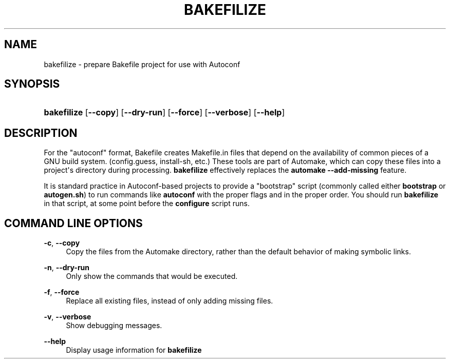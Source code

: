 '\" t
.\"     Title: bakefilize
.\"    Author: [FIXME: author] [see http://docbook.sf.net/el/author]
.\" Generator: DocBook XSL Stylesheets v1.76.1 <http://docbook.sf.net/>
.\"      Date: 02/02/2011
.\"    Manual: Running Bakefile
.\"    Source: [FIXME: source]
.\"  Language: English
.\"
.TH "BAKEFILIZE" "1" "02/02/2011" "[FIXME: source]" "Running Bakefile"
.\" -----------------------------------------------------------------
.\" * Define some portability stuff
.\" -----------------------------------------------------------------
.\" ~~~~~~~~~~~~~~~~~~~~~~~~~~~~~~~~~~~~~~~~~~~~~~~~~~~~~~~~~~~~~~~~~
.\" http://bugs.debian.org/507673
.\" http://lists.gnu.org/archive/html/groff/2009-02/msg00013.html
.\" ~~~~~~~~~~~~~~~~~~~~~~~~~~~~~~~~~~~~~~~~~~~~~~~~~~~~~~~~~~~~~~~~~
.ie \n(.g .ds Aq \(aq
.el       .ds Aq '
.\" -----------------------------------------------------------------
.\" * set default formatting
.\" -----------------------------------------------------------------
.\" disable hyphenation
.nh
.\" disable justification (adjust text to left margin only)
.ad l
.\" -----------------------------------------------------------------
.\" * MAIN CONTENT STARTS HERE *
.\" -----------------------------------------------------------------
.SH "NAME"
bakefilize \- prepare Bakefile project for use with Autoconf
.SH "SYNOPSIS"
.HP \w'\fBbakefilize\fR\ 'u
\fBbakefilize\fR [\fB\-\-copy\fR] [\fB\-\-dry\-run\fR] [\fB\-\-force\fR] [\fB\-\-verbose\fR] [\fB\-\-help\fR]
.SH "DESCRIPTION"
.PP
For the "autoconf" format, Bakefile creates Makefile\&.in files that depend on the availability of common pieces of a GNU build system\&. (config\&.guess,
install\-sh, etc\&.) These tools are part of Automake, which can copy these files into a project\*(Aqs directory during processing\&.
\fBbakefilize\fR
effectively replaces the
\fBautomake \-\-add\-missing\fR
feature\&.
.PP
It is standard practice in Autoconf\-based projects to provide a "bootstrap" script (commonly called either
\fBbootstrap\fR
or
\fBautogen\&.sh\fR) to run commands like
\fBautoconf\fR
with the proper flags and in the proper order\&. You should run
\fBbakefilize\fR
in that script, at some point before the
\fBconfigure\fR
script runs\&.
.SH "COMMAND LINE OPTIONS"
.PP
.PP
\fB\-c\fR, \fB\-\-copy\fR
.RS 4
Copy the files from the Automake directory, rather than the default behavior of making symbolic links\&.
.RE
.PP
\fB\-n\fR, \fB\-\-dry\-run\fR
.RS 4
Only show the commands that would be executed\&.
.RE
.PP
\fB\-f\fR, \fB\-\-force\fR
.RS 4
Replace all existing files, instead of only adding missing files\&.
.RE
.PP
\fB\-v\fR, \fB\-\-verbose\fR
.RS 4
Show debugging messages\&.
.RE
.PP
\fB\-\-help\fR
.RS 4
Display usage information for
\fBbakefilize\fR
.RE
